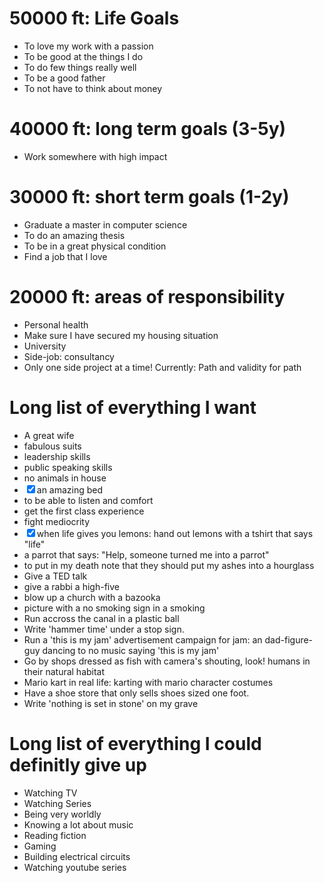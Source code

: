 * 50000 ft: Life Goals
- To love my work with a passion
- To be good at the things I do
- To do few things really well
- To be a good father
- To not have to think about money 
* 40000 ft: long term goals (3-5y)
- Work somewhere with high impact
* 30000 ft: short term goals (1-2y)
- Graduate a master in computer science
- To do an amazing thesis
- To be in a great physical condition         
- Find a job that I love
* 20000 ft: areas of responsibility
- Personal health
- Make sure I have secured my housing situation
- University
- Side-job: consultancy 
- Only one side project at a time!
  Currently: Path and validity for path
* Long list of everything I want
- A great wife
- fabulous suits
- leadership skills
- public speaking skills
- no animals in house
- [X] an amazing bed
- to be able to listen and comfort
- get the first class experience
- fight mediocrity
- [X] when life gives you lemons: hand out lemons with a tshirt that says "life"
- a parrot that says: "Help, someone turned me into a parrot"
- to put in my death note that they should put my ashes into a hourglass
- Give a TED talk
- give a rabbi a high-five
- blow up a church with a bazooka
- picture with a no smoking sign in a smoking
- Run accross the canal in a plastic ball
- Write 'hammer time' under a stop sign.
- Run a 'this is my jam' advertisement campaign for jam: an dad-figure-guy dancing to no music saying 'this is my jam'
- Go by shops dressed as fish with camera's shouting, look! humans in their natural habitat
- Mario kart in real life: karting with mario character costumes
- Have a shoe store that only sells shoes sized one foot.
- Write 'nothing is set in stone' on my grave
* Long list of everything I could definitly give up
- Watching TV
- Watching Series
- Being very worldly
- Knowing a lot about music
- Reading fiction
- Gaming
- Building electrical circuits
- Watching youtube series 
  
  
